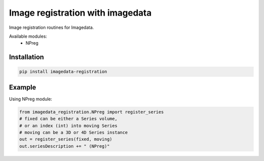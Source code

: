 #################################
Image registration with imagedata
#################################

|Docs Badge| |buildstatus|  |coverage| |pypi|


Image registration routines for Imagedata.

Available modules:
   * NPreg

Installation
------------

.. code-block::

    pip install imagedata-registration

Example
-------

Using NPreg module:

.. code-block:: python

    from imagedata_registration.NPreg import register_series
    # fixed can be either a Series volume,
    # or an index (int) into moving Series
    # moving can be a 3D or 4D Series instance
    out = register_series(fixed, moving)
    out.seriesDescription += " (NPreg)"

.. |Docs Badge| image:: https://readthedocs.org/projects/imagedata_registration/badge/
    :alt: Documentation Status
    :scale: 100%
    :target: https://imagedata_registration.readthedocs.io

.. |buildstatus| image:: https://github.com/erling6232/imagedata_registration/actions/workflows/build_wheels.yml/badge.svg
    :target: https://github.com/erling6232/imagedata_registration/actions?query=branch%3Amain
    :alt: Build Status

.. _buildstatus: https://github.com/erling6232/imagedata_registration/actions

.. |coverage| image:: https://codecov.io/gh/erling6232/imagedata_registration/branch/main/graph/badge.svg?token=1OPGNXJ8Z3
    :alt: Coverage
    :target: https://codecov.io/gh/erling6232/imagedata_registration

.. |pypi| image:: https://img.shields.io/pypi/v/imagedata-registration.svg
    :target: https://pypi.python.org/pypi/imagedata-registration
    :alt: PyPI Version


